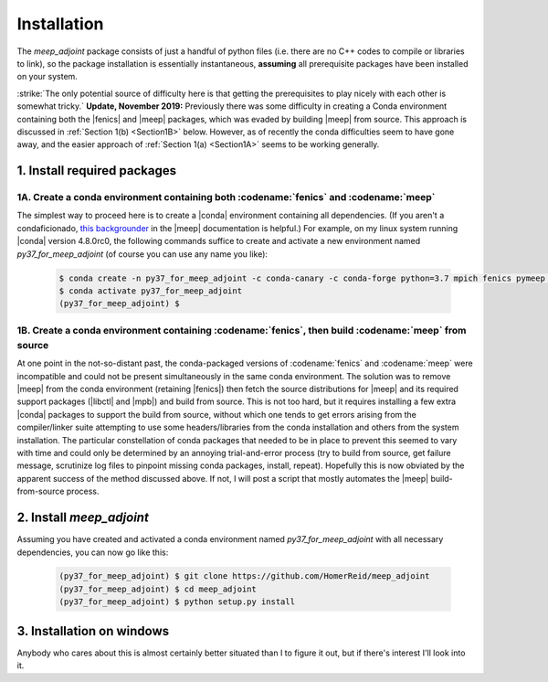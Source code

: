 ***********************************************************************************
Installation
***********************************************************************************

The `meep_adjoint` package consists of just a handful of python files (i.e. there
are no C++ codes to compile or libraries to link), so the package installation
is essentially instantaneous, **assuming** all prerequisite packages have been
installed on your system.

:strike:`The only potential source of difficulty here is that getting the prerequisites
to play nicely with each other is somewhat tricky.` **Update, November 2019:** Previously
there was some difficulty in creating a Conda environment containing both the |fenics|
and |meep| packages, which was evaded by building |meep| from source. This approach is
discussed in :ref:`Section 1(b) <Section1B>` below. However, as of recently 
the conda difficulties seem to have gone away, and the easier approach of
:ref:`Section 1(a) <Section1A>` seems to be working generally. 

--------------------------------------------------
1. Install required packages
--------------------------------------------------

.. _Section1A: 

+++++++++++++++++++++++++++++++++++++++++++++++++++++++++++++++++++++++++++++++++++++++
1A. Create a conda environment containing both :codename:`fenics` and :codename:`meep`
+++++++++++++++++++++++++++++++++++++++++++++++++++++++++++++++++++++++++++++++++++++++

The simplest way to proceed here is to create a |conda| environment containing all dependencies.
(If you aren't a condaficionado, `this backgrounder`_ in the |meep| documentation is helpful.)
For example, on my linux system running |conda| version 4.8.0rc0, the following commands
suffice to create and activate a new environment named `py37_for_meep_adjoint` (of course you can
use any name you like):

    .. code-block:: bash

        $ conda create -n py37_for_meep_adjoint -c conda-canary -c conda-forge python=3.7 mpich fenics pymeep psutil
        $ conda activate py37_for_meep_adjoint
        (py37_for_meep_adjoint) $


.. _this backgrounder: https://meep.readthedocs.io/en/latest/Installation/

.. _Section1B: 

++++++++++++++++++++++++++++++++++++++++++++++++++++++++++++++++++++++++++++++++++++++++++++++++++++++
1B. Create a conda environment containing :codename:`fenics`, then build :codename:`meep` from source
++++++++++++++++++++++++++++++++++++++++++++++++++++++++++++++++++++++++++++++++++++++++++++++++++++++

At one point in the not-so-distant past, the conda-packaged versions of :codename:`fenics` and :codename:`meep` were
incompatible and could not be present simultaneously in the same conda environment. The solution was to
remove |meep| from the conda environment  (retaining |fenics|) then fetch the source
distributions for |meep| and its required support packages (|libctl| and |mpb|) and build from source.
This is not too hard, but it requires installing a few extra |conda| packages to support the build from
source, without which one tends to get errors arising from the compiler/linker suite attempting to use some headers/libraries
from the conda installation and others from the system installation. The particular constellation of conda packages that
needed to be in place to prevent this seemed to vary with time and could only be determined by an annoying trial-and-error
process (try to build from source, get failure message, scrutinize log files to pinpoint missing conda packages,
install, repeat). Hopefully this is now obviated by the apparent success of the method discussed above. If not,
I will post a script that mostly automates the |meep| build-from-source process.

--------------------------------------------------
2. Install `meep_adjoint`
--------------------------------------------------

Assuming you have created and activated a conda environment named `py37_for_meep_adjoint`
with all necessary dependencies, you can now go like this:


    .. code-block:: bash

        (py37_for_meep_adjoint) $ git clone https://github.com/HomerReid/meep_adjoint
        (py37_for_meep_adjoint) $ cd meep_adjoint
        (py37_for_meep_adjoint) $ python setup.py install


--------------------------------------------------
3. Installation on windows
--------------------------------------------------

Anybody who cares about this is almost certainly better situated than I to figure it out,
but if there's interest I'll look into it.

